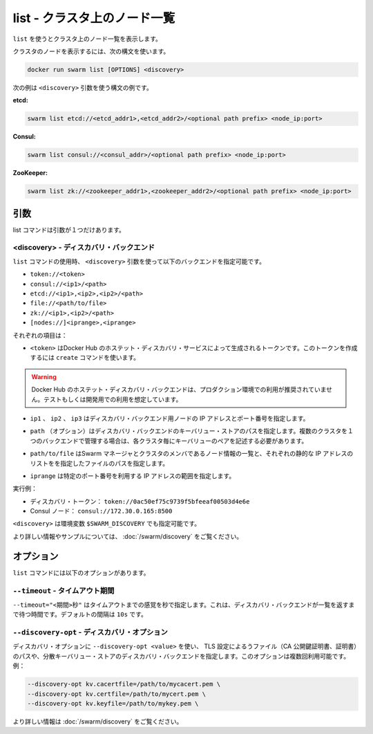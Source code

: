 .. -*- coding: utf-8 -*-
.. URL: https://docs.docker.com/swarm/reference/list/
.. SOURCE: https://github.com/docker/swarm/blob/master/docs/reference/list.md
   doc version: 1.10
      https://github.com/docker/swarm/commits/master/docs/reference/list.md
.. check date: 2016/03/10
.. Commits on Feb 25, 2016 e8fad3d657f23aea08b3d03eab422ae89cfa3442
.. -------------------------------------------------------------------

.. list — List the nodes in a cluster

.. _list-list-the-nodes-in-a-cluster:

===================================================
list - クラスタ上のノード一覧
===================================================

.. Use list to display a list of the nodes in a cluster.

``list`` を使うとクラスタ上のノード一覧を表示します。

.. To list the nodes in a cluster, use the following syntax:

クラスタのノードを表示するには、次の構文を使います。

.. code-block:: bash

   docker run swarm list [OPTIONS] <discovery>

.. The following examples show a few different syntaxes for the <discovery> argument:

次の例は ``<discovery>`` 引数を使う構文の例です。

**etcd:**

.. code-block:: bash

   swarm list etcd://<etcd_addr1>,<etcd_addr2>/<optional path prefix> <node_ip:port>

**Consul:**


.. code-block:: bash

   swarm list consul://<consul_addr>/<optional path prefix> <node_ip:port>

**ZooKeeper:**

.. code-block:: bash

   swarm list zk://<zookeeper_addr1>,<zookeeper_addr2>/<optional path prefix> <node_ip:port>

.. Arguments

引数
==========

.. The list command has only one argument:

list コマンドは引数が１つだけあります。

.. <discovery> — Discovery backend

<discovery> - ディスカバリ・バックエンド
----------------------------------------

.. When you use the list command, use the <discovery> argument to specify one of the following discovery backends:

``list`` コマンドの使用時、 ``<discovery>`` 引数を使って以下のバックエンドを指定可能です。

* ``token://<token>``
* ``consul://<ip1>/<path>``
* ``etcd://<ip1>,<ip2>,<ip2>/<path>``
* ``file://<path/to/file>``
* ``zk://<ip1>,<ip2>/<path>``
* ``[nodes://]<iprange>,<iprange>``

.. Where:

それぞれの項目は：

..    <token> is a discovery token generated by Docker Hub’s hosted discovery service. To generate this discovery token, use the create command. > Warning: Docker Hub’s hosted discovery backend is not recommended for production use. It’s intended only for testing/development.

* ``<token>`` はDocker Hub のホステット・ディスカバリ・サービスによって生成されるトークンです。このトークンを作成するには ``create`` コマンドを使います。

.. warning::

   Docker Hub のホステット・ディスカバリ・バックエンドは、プロダクション環境での利用が推奨されていません。テストもしくは開発用での利用を想定しています。

..    ip1, ip2, ip3 are each the IP address and port numbers of a discovery backend node.

* ``ip1`` 、 ``ip2`` 、 ``ip3`` はディスカバリ・バックエンド用ノードの IP アドレスとポート番号を指定します。

..    path (optional) is a path to a key-value store on the discovery backend. When you use a single backend to service multiple clusters, you use paths to maintain separate key-value stores for each cluster.

* ``path`` （オプション）はディスカバリ・バックエンドのキーバリュー・ストアのパスを指定します。複数のクラスタを１つのバックエンドで管理する場合は、各クラスタ毎にキーバリューのペアを記述する必要があります。

..     path/to/file is the path to a file that contains a static list of the Swarm managers and nodes that are members the cluster.

* ``path/to/file`` はSwarm マネージャとクラスタのメンバであるノード情報の一覧と、それぞれの静的な IP アドレスのリストをを指定したファイルのパスを指定します。

..    iprange is an IP address or a range of IP addresses followed by a port number.


* ``iprange``  は特定のポート番号を利用する IP アドレスの範囲を指定します。

.. For example:

実行例：

..    A discovery token: token://0ac50ef75c9739f5bfeeaf00503d4e6e
    A Consul node: consul://172.30.0.165:8500

* ディスカバリ・トークン： ``token://0ac50ef75c9739f5bfeeaf00503d4e6e``
* Consul ノード： ``consul://172.30.0.165:8500``

.. The environment variable for <discovery> is $SWARM_DISCOVERY.

``<discovery>`` は環境変数 ``$SWARM_DISCOVERY`` でも指定可能です。

.. For more information and examples, see the Docker Swarm Discovery topic.

より詳しい情報やサンプルについては、 :doc:`/swarm/discovery` をご覧ください。

.. Options

オプション
====================

.. The list command has the following options:

``list`` コマンドには以下のオプションがあります。

.. --timeout — Timeout period

``--timeout`` - タイムアウト期間
---------------------------------

.. Use --timeout "<interval>s" to specify the timeout period, in seconds, to wait for the discovery backend to return the list. The default interval is 10s.

``--timeout="<期間>秒"`` はタイムアウトまでの感覚を秒で指定します。これは、ディスカバリ・バックエンドが一覧を返すまで待つ時間です。デフォルトの間隔は ``10s`` です。

.. --discovery-opt — Discovery options

``--discovery-opt`` - ディスカバリ・オプション
--------------------------------------------------

.. Use --discovery-opt <value> to discovery options, such as paths to the TLS files; the CA’s public key certificate, the certificate, and the private key of the distributed K/V store on a Consul or etcd discovery backend. You can enter multiple discovery options. For example:

ディスカバリ・オプションに ``--discovery-opt <value>`` を使い、 TLS 設定によるうファイル（CA 公開鍵証明書、証明書）のパスや、分散キーバリュー・ストアのディスカバリ・バックエンドを指定します。このオプションは複数回利用可能です。例：

.. code-block:: bash

   --discovery-opt kv.cacertfile=/path/to/mycacert.pem \
   --discovery-opt kv.certfile=/path/to/mycert.pem \
   --discovery-opt kv.keyfile=/path/to/mykey.pem \

.. For more information, see Use TLS with distributed key/value discovery

より詳しい情報は :doc:`/swarm/discovery` をご覧ください。
